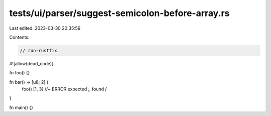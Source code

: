 tests/ui/parser/suggest-semicolon-before-array.rs
=================================================

Last edited: 2023-03-30 20:35:59

Contents:

.. code-block:: rs

    // run-rustfix
#![allow(dead_code)]

fn foo() {}

fn bar() -> [u8; 2] {
    foo()
    [1, 3] //~ ERROR expected `;`, found `[`
}

fn main() {}


